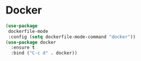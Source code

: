 * Docker
#+PROPERTY: header-args:emacs-lisp :load yes
#+begin_src emacs-lisp
(use-package
 dockerfile-mode
 :config (setq dockerfile-mode-command "docker"))
(use-package docker
  :ensure t
  :bind ("C-c d" . docker))
#+END_SRC
